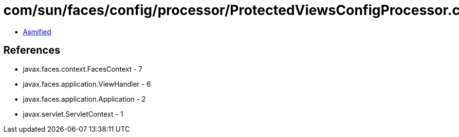 = com/sun/faces/config/processor/ProtectedViewsConfigProcessor.class

 - link:ProtectedViewsConfigProcessor-asmified.java[Asmified]

== References

 - javax.faces.context.FacesContext - 7
 - javax.faces.application.ViewHandler - 6
 - javax.faces.application.Application - 2
 - javax.servlet.ServletContext - 1
